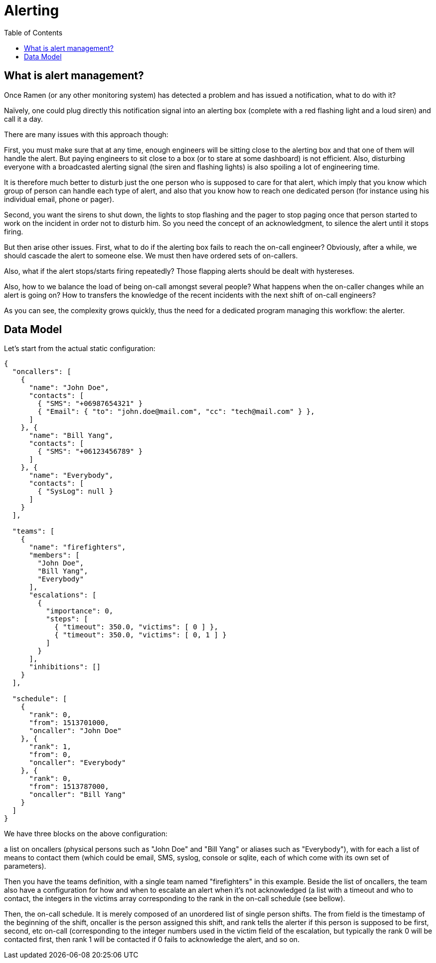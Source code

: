// vim:filetype=asciidoc expandtab spell spelllang=en ts=2 sw=2
ifdef::env-github[]
:tip-caption: :bulb:
:note-caption: :information_source:
:important-caption: :heavy_exclamation_mark:
:caution-caption: :fire:
:warning-caption: :warning:
endif::[]

= Alerting
:toc:
:icons:
:lang: en
:encoding: utf-8

== What is alert management?

Once Ramen (or any other monitoring system) has detected a problem and has
issued a notification, what to do with it?

Naïvely, one could plug directly this notification signal into an alerting box
(complete with a red flashing light and a loud siren) and call it a day.

There are many issues with this approach though:

First, you must make sure that at any time, enough engineers will be sitting
close to the alerting box and that one of them will handle the alert. But
paying engineers to sit close to a box (or to stare at some dashboard) is not
efficient. Also, disturbing everyone with a broadcasted alerting signal (the
siren and flashing lights) is also spoiling a lot of engineering time.

It is therefore much better to disturb just the one person who is supposed to
care for that alert, which imply that you know which group of person can handle
each type of alert, and also that you know how to reach one dedicated person
(for instance using his individual email, phone or pager).

Second, you want the sirens to shut down, the lights to stop flashing and the
pager to stop paging once that person started to work on the incident in order
not to disturb him. So you need the concept of an acknowledgment, to silence
the alert until it stops firing.

But then arise other issues.
First, what to do if the alerting box fails to reach the on-call engineer?
Obviously, after a while, we should cascade the alert to someone else. We must
then have ordered sets of on-callers.

Also, what if the alert stops/starts firing repeatedly? Those flapping alerts
should be dealt with hystereses.

Also, how to we balance the load of being on-call amongst several people?
What happens when the on-caller changes while an alert is going on?
How to transfers the knowledge of the recent incidents with the next shift of
on-call engineers?

As you can see, the complexity grows quickly, thus the need for a dedicated
program managing this workflow: the alerter.

== Data Model

Let's start from the actual static configuration:

[source,json]
----
{
  "oncallers": [
    {
      "name": "John Doe",
      "contacts": [
        { "SMS": "+06987654321" }
        { "Email": { "to": "john.doe@mail.com", "cc": "tech@mail.com" } },
      ]
    }, {
      "name": "Bill Yang",
      "contacts": [
        { "SMS": "+06123456789" }
      ]
    }, {
      "name": "Everybody",
      "contacts": [
        { "SysLog": null }
      ]
    }
  ],

  "teams": [
    {
      "name": "firefighters",
      "members": [
        "John Doe",
        "Bill Yang",
        "Everybody"
      ],
      "escalations": [
        {
          "importance": 0,
          "steps": [
            { "timeout": 350.0, "victims": [ 0 ] },
            { "timeout": 350.0, "victims": [ 0, 1 ] }
          ]
        }
      ],
      "inhibitions": []
    }
  ],

  "schedule": [
    {
      "rank": 0,
      "from": 1513701000,
      "oncaller": "John Doe"
    }, {
      "rank": 1,
      "from": 0,
      "oncaller": "Everybody"
    }, {
      "rank": 0,
      "from": 1513787000,
      "oncaller": "Bill Yang"
    }
  ]
}
----

We have three blocks on the above configuration:

a list on oncallers (physical persons such as "John Doe" and "Bill Yang" or
aliases such as "Everybody"), with for each a list of means to contact them
(which could be email, SMS, syslog, console or sqlite, each of which come
with its own set of parameters).

Then you have the teams definition, with a single team named "firefighters"
in this example. Beside the list of oncallers, the team also have a
configuration for how and when to escalate an alert when it's not
acknowledged (a list with a timeout and who to contact, the integers in the
+victims+ array corresponding to the +rank+ in the on-call schedule (see
bellow).

Then, the on-call schedule. It is merely composed of an unordered list of
single person shifts. The +from+ field is the timestamp of the beginning of
the shift, +oncaller+ is the person assigned this shift, and +rank+ tells the
alerter if this person is supposed to be first, second, etc on-call
(corresponding to the integer numbers used in the +victim+ field of the
escalation, but typically the +rank+ 0 will be contacted first, then rank +1+
will be contacted if +0+ fails to acknowledge the alert, and so on.
